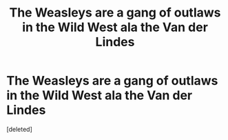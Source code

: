 #+TITLE: The Weasleys are a gang of outlaws in the Wild West ala the Van der Lindes

* The Weasleys are a gang of outlaws in the Wild West ala the Van der Lindes
:PROPERTIES:
:Score: 1
:DateUnix: 1571332255.0
:DateShort: 2019-Oct-17
:FlairText: Prompt
:END:
[deleted]

